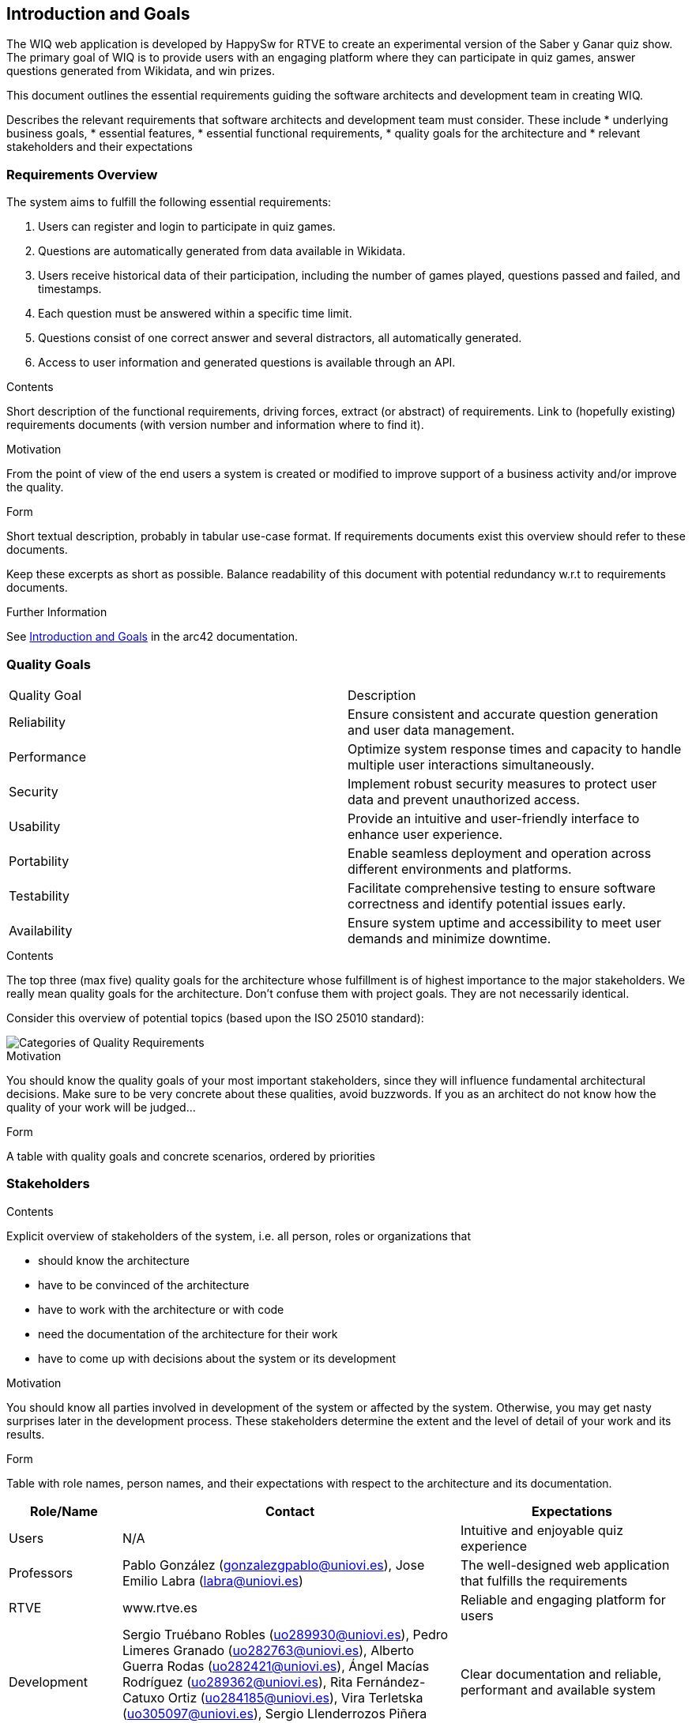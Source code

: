 ifndef::imagesdir[:imagesdir: ../images]

[[section-introduction-and-goals]]
== Introduction and Goals

The WIQ web application is developed by HappySw for RTVE to create an experimental version of the Saber y Ganar quiz show. 
The primary goal of WIQ is to provide users with an engaging platform where they can participate in quiz games,
answer questions generated from Wikidata, and win prizes.

This document outlines the essential requirements guiding the software architects and development team in creating WIQ.

[role="arc42help"]
****
Describes the relevant requirements that software architects and development team must consider. 
These include
* underlying business goals, 
* essential features, 
* essential functional requirements, 
* quality goals for the architecture and
* relevant stakeholders and their expectations
****

=== Requirements Overview
 
The system aims to fulfill the following essential requirements:

1. Users can register and login to participate in quiz games.
2. Questions are automatically generated from data available in Wikidata.
3. Users receive historical data of their participation, including the number of games played, questions passed and failed, and timestamps.
4. Each question must be answered within a specific time limit.
5. Questions consist of one correct answer and several distractors, all automatically generated.
6. Access to user information and generated questions is available through an API.



[role="arc42help"]
****
.Contents
Short description of the functional requirements, driving forces, extract (or abstract)
of requirements. Link to (hopefully existing) requirements documents
(with version number and information where to find it).

.Motivation
From the point of view of the end users a system is created or modified to
improve support of a business activity and/or improve the quality.

.Form
Short textual description, probably in tabular use-case format.
If requirements documents exist this overview should refer to these documents.

Keep these excerpts as short as possible. Balance readability of this document with potential redundancy w.r.t to requirements documents.


.Further Information

See https://docs.arc42.org/section-1/[Introduction and Goals] in the arc42 documentation.

****

=== Quality Goals

|===
| Quality Goal | Description
| Reliability  | Ensure consistent and accurate question generation and user data management.
| Performance  | Optimize system response times and capacity to handle multiple user interactions simultaneously.
| Security     | Implement robust security measures to protect user data and prevent unauthorized access.
| Usability    | Provide an intuitive and user-friendly interface to enhance user experience.
| Portability  | Enable seamless deployment and operation across different environments and platforms.
| Testability  | Facilitate comprehensive testing to ensure software correctness and identify potential issues early.
| Availability | Ensure system uptime and accessibility to meet user demands and minimize downtime.
|===


[role="arc42help"]
****
.Contents
The top three (max five) quality goals for the architecture whose fulfillment is of highest importance to the major stakeholders. 
We really mean quality goals for the architecture. Don't confuse them with project goals.
They are not necessarily identical.

Consider this overview of potential topics (based upon the ISO 25010 standard):

image::01_2_iso-25010-topics-EN.drawio.png["Categories of Quality Requirements"]

.Motivation
You should know the quality goals of your most important stakeholders, since they will influence fundamental architectural decisions. 
Make sure to be very concrete about these qualities, avoid buzzwords.
If you as an architect do not know how the quality of your work will be judged...

.Form
A table with quality goals and concrete scenarios, ordered by priorities
****

=== Stakeholders

[role="arc42help"]
****
.Contents
Explicit overview of stakeholders of the system, i.e. all person, roles or organizations that

* should know the architecture
* have to be convinced of the architecture
* have to work with the architecture or with code
* need the documentation of the architecture for their work
* have to come up with decisions about the system or its development

.Motivation
You should know all parties involved in development of the system or affected by the system.
Otherwise, you may get nasty surprises later in the development process.
These stakeholders determine the extent and the level of detail of your work and its results.

.Form
Table with role names, person names, and their expectations with respect to the architecture and its documentation.
****

[options="header",cols="1,3,2"]


|===
| Role/Name     | Contact          | Expectations
| Users         | N/A              | Intuitive and enjoyable quiz experience
| Professors    | Pablo González (gonzalezgpablo@uniovi.es), Jose Emilio Labra (labra@uniovi.es) | The well-designed web application that fulfills the requirements
| RTVE          | www.rtve.es  | Reliable and engaging platform for users
| Development   | Sergio Truébano Robles (uo289930@uniovi.es), Pedro Limeres Granado (uo282763@uniovi.es), Alberto Guerra Rodas (uo282421@uniovi.es), Ángel Macías Rodríguez (uo289362@uniovi.es), Rita Fernández-Catuxo Ortiz (uo284185@uniovi.es), Vira Terletska (uo305097@uniovi.es), Sergio Llenderrozos Piñera (uo283367@uniovi.es) | Clear documentation and reliable, performant and available system
|===



